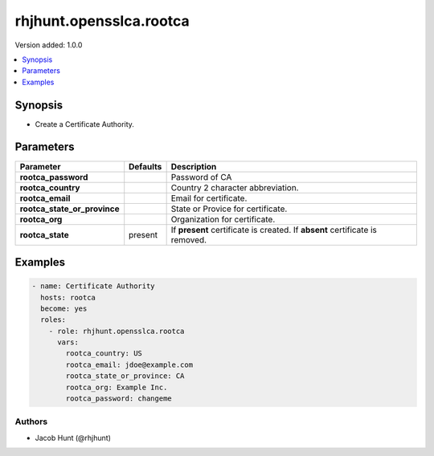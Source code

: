 ========================
rhjhunt.opensslca.rootca
========================

Version added: 1.0.0

.. contents::
    :local:
    :depth: 1

Synopsis
--------

- Create a Certificate Authority.

Parameters
----------

+----------------------------------+---------------+-----------------------------------------+
| Parameter                        |  Defaults     | Description                             |
+==================================+===============+=========================================+
| **rootca_password**              |               | Password of CA                          |
+----------------------------------+---------------+-----------------------------------------+
| **rootca_country**               |               | Country 2 character abbreviation.       |
+----------------------------------+---------------+-----------------------------------------+
| **rootca_email**                 |               | Email for certificate.                  |
+----------------------------------+---------------+-----------------------------------------+
| **rootca_state_or_province**     |               | State or Provice for certificate.       |
+----------------------------------+---------------+-----------------------------------------+
| **rootca_org**                   |               | Organization for certificate.           |
+----------------------------------+---------------+-----------------------------------------+
| **rootca_state**                 | present       | If **present** certificate is created.  |
|                                  |               | If **absent** certificate is removed.   |
+----------------------------------+---------------+-----------------------------------------+

Examples
--------

.. code-block:: yaml

    - name: Certificate Authority
      hosts: rootca
      become: yes
      roles:
        - role: rhjhunt.opensslca.rootca
          vars:
            rootca_country: US
            rootca_email: jdoe@example.com
            rootca_state_or_province: CA
            rootca_org: Example Inc.
            rootca_password: changeme

Authors
~~~~~~~

- Jacob Hunt (@rhjhunt)